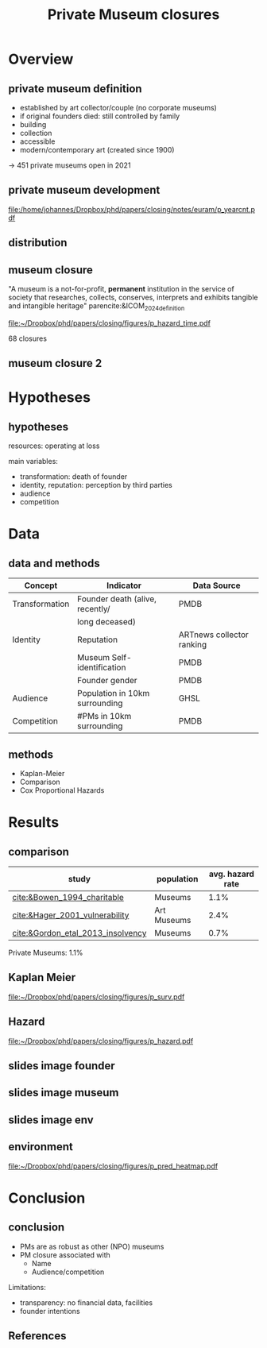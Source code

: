 #+TITLE: Private Museum closures
#+email: j.aengenheyster@uva.nl

#+OPTIONS:   H:2 num:t toc:2 \n:t @:t ::t |:t ^:t -:t f:t *:t <:t

#+LaTeX_CLASS_OPTIONS: [aspectratio=169, t]

#+latex_header: \usepackage{tikz}
#+latex_header: \usepackage{booktabs}

#+latex_header: \usepackage{dcolumn}

#+latex_header: \setbeamertemplate{itemize items}[circle]

#+latex_header: \usepackage{bibentry}
#+latex_header: \usepackage[style=apa, backend=biber]{biblatex} 
#+latex_header: \addbibresource{/home/johannes/Dropbox/references.bib}
#+latex_header: \addbibresource{/home/johannes/Dropbox/references2.bib}

#+BIND: org-export-filter-bold-functions (org-beamer-bold-as-textbf)

# #+latex_header: \usetheme{Madrid}

#+latex_header: \setbeamercolor{section in head/foot}{fg=black,bg=white}

#+latex_header: \beamertemplatenavigationsymbolsempty

#+latex_header: \makeatletter
#+latex_header: \setbeamertemplate{footline}{%
#+latex_header:     \begin{beamercolorbox}[ht=2.25ex,dp=3.75ex]{section in head/foot}
#+latex_header:         \insertnavigation{\paperwidth}
#+latex_header:     \end{beamercolorbox}%
#+latex_header: }%
#+latex_header: \makeatother

#+PROPERTY: header-args:R :session *R:closing*
#+PROPERTY: header-args:R+ :output-dir /home/johannes/Dropbox/phd/papers/closing/notes/euram/
#+PROPERTY: header-args:R+ :tangle yes
#+PROPERTY: header-args:R+ :cache no


* Overview
** private museum definition

- established by art collector/couple (no corporate museums)
- if original founders died: still controlled by family
- building
- collection
- accessible
- modern/contemporary art (created since 1900)

-> 451 private museums open in 2021

** private museum development

#+name: p_yearcnt
#+begin_src R :exports results :results output graphics file :file p_yearcnt.pdf :width 4 :height 2
dt_pmyear[, .N, year] %>% ggplot(aes(x=year, y=N)) + geom_line() 
#+end_src

#+RESULTS: p_yearcnt
[[file:/home/johannes/Dropbox/phd/papers/closing/notes/euram/p_yearcnt.pdf]]

** distribution
[[file:./images/screenshot-02.png]]

** museum closure

"A museum is a not-for-profit, *permanent* institution in the service of society that researches, collects, conserves, interprets and exhibits tangible and intangible heritage" parencite:&ICOM_2024_definition


[[file:~/Dropbox/phd/papers/closing/figures/p_hazard_time.pdf]]

68 closures


** museum closure 2
:PROPERTIES:
:CREATED:  [2024-06-25 di 22:13]
:ID:       54f419e1-d88d-4d16-be19-29db523780d5
:END:



* Hypotheses

** hypotheses
:PROPERTIES:
:BEAMER_act: [<+->]
:END:
resources: operating at loss

main variables: 
- transformation: death of founder 
- identity, reputation: perception by third parties 
- audience
- competition


* Data

** data and methods

|----------------+---------------------------------+---------------------------|
| Concept        | Indicator                       | Data Source               |
|----------------+---------------------------------+---------------------------|
| Transformation | Founder death (alive, recently/ | PMDB                      |
|                | long deceased)                  |                           |
| Identity       | Reputation                      | ARTnews collector ranking |
|                | Museum Self-identification      | PMDB                      |
|                | Founder gender                  | PMDB                      |
| Audience       | Population in 10km surrounding  | GHSL                      |
| Competition    | #PMs in 10km surrounding        | PMDB                      |
|----------------+---------------------------------+---------------------------|


** methods
:PROPERTIES:
:CREATED:  [2024-06-25 di 23:13]
:ID:       0025bd70-4101-48da-8a27-dce2a45c8969
:END:

- Kaplan-Meier
- Comparison
- Cox Proportional Hazards

# ** summary stats gender
# ** summary stats name
# ** summary stats death
# ** summary stats audience
# ** summary stats competition




* Results

** comparison

#+attr_latex: 
|-----------------------------------+-------------+------------------+
| study                             | population  | avg. hazard rate |
|-----------------------------------+-------------+------------------+
| [[cite:&Bowen_1994_charitable]]       | Museums     |             1.1% |
| [[cite:&Hager_2001_vulnerability]]    | Art Museums |             2.4% |
| [[cite:&Gordon_etal_2013_insolvency]] | Museums     |             0.7% |
|-----------------------------------+-------------+------------------+

Private Museums: 1.1%


** Kaplan Meier
[[file:~/Dropbox/phd/papers/closing/figures/p_surv.pdf]]

** Hazard
:PROPERTIES:
:CREATED:  [2024-06-25 di 23:01]
:ID:       a02ccfe0-ea97-4ee8-a32d-9b790cf2d66f
:END:
[[file:~/Dropbox/phd/papers/closing/figures/p_hazard.pdf]]

# ** Hazard time 
# [[file:~/Dropbox/phd/papers/closing/figures/p_hazard_time.pdf]]


** slides image founder
[[file:./images/screenshot-07.png]]

** slides image museum
[[file:./images/screenshot-09.png]]


** slides image env
[[file:./images/screenshot-10.png]]


** environment

[[file:~/Dropbox/phd/papers/closing/figures/p_pred_heatmap.pdf]]

* Conclusion

** conclusion

- PMs are as robust as other (NPO) museums
- PM closure associated with
  - Name 
  - Audience/competition

Limitations:   
- transparency: no financial data, facilities
- founder intentions


** References
:PROPERTIES:
:BEAMER_opt: allowframebreaks,label=
:END:
#+Latex: \printbibliography
